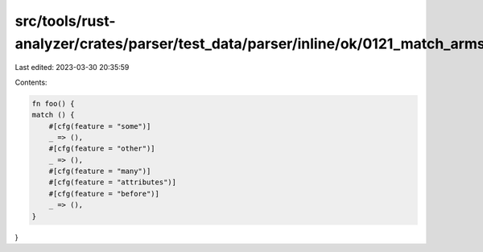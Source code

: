 src/tools/rust-analyzer/crates/parser/test_data/parser/inline/ok/0121_match_arms_outer_attributes.rs
====================================================================================================

Last edited: 2023-03-30 20:35:59

Contents:

.. code-block:: rs

    fn foo() {
    match () {
        #[cfg(feature = "some")]
        _ => (),
        #[cfg(feature = "other")]
        _ => (),
        #[cfg(feature = "many")]
        #[cfg(feature = "attributes")]
        #[cfg(feature = "before")]
        _ => (),
    }
}


